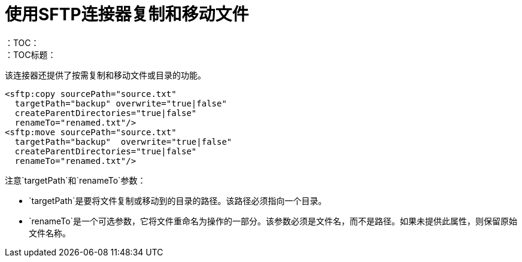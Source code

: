 = 使用SFTP连接器复制和移动文件
:keywords: sftp, connector, copy
：TOC：
：TOC标题：

该连接器还提供了按需复制和移动文件或目录的功能。

[source, xml, linenums]
----
<sftp:copy sourcePath="source.txt"
  targetPath="backup" overwrite="true|false"
  createParentDirectories="true|false"
  renameTo="renamed.txt"/>
<sftp:move sourcePath="source.txt"
  targetPath="backup"  overwrite="true|false"
  createParentDirectories="true|false" 
  renameTo="renamed.txt"/>
----

注意`targetPath`和`renameTo`参数：

*  `targetPath`是要将文件复制或移动到的目录的路径。该路径必须指向一个目录。

*  `renameTo`是一个可选参数，它将文件重命名为操作的一部分。该参数必须是文件名，而不是路径。如果未提供此属性，则保留原始文件名称。

